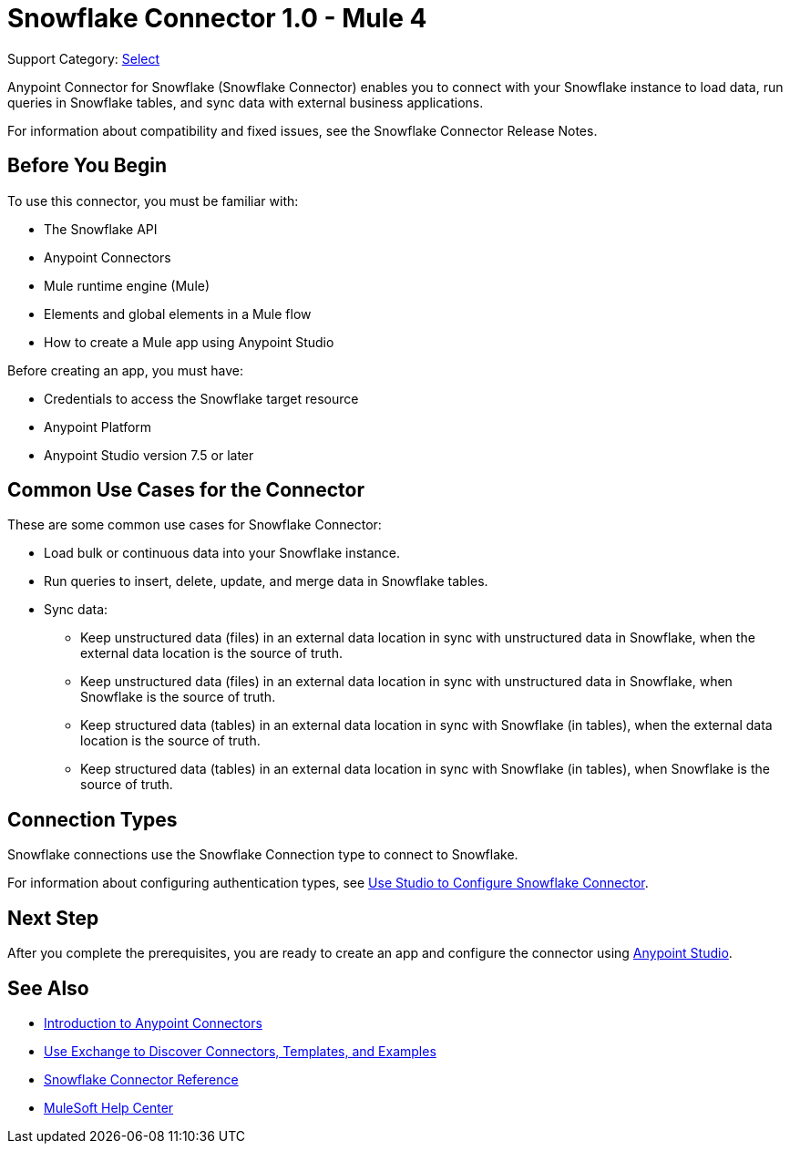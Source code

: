 = Snowflake Connector 1.0 - Mule 4

Support Category: https://www.mulesoft.com/legal/versioning-back-support-policy#anypoint-connectors[Select]

Anypoint Connector for Snowflake (Snowflake Connector) enables you to connect with your Snowflake instance to load data, run queries in Snowflake tables, and sync data with external business applications.

For information about compatibility and fixed issues, see the Snowflake Connector Release Notes. 

== Before You Begin

To use this connector, you must be familiar with:

* The Snowflake API
* Anypoint Connectors
* Mule runtime engine (Mule)
* Elements and global elements in a Mule flow
* How to create a Mule app using Anypoint Studio

Before creating an app, you must have:

* Credentials to access the Snowflake target resource
* Anypoint Platform
* Anypoint Studio version 7.5 or later


== Common Use Cases for the Connector

These are some common use cases for Snowflake Connector: 

* Load bulk or continuous data into your Snowflake instance.
* Run queries to insert, delete, update, and merge data in Snowflake tables.
* Sync data:
** Keep unstructured data (files) in an external data location in sync with unstructured data in Snowflake, when the external data location is the source of truth.
** Keep unstructured data (files) in an external data location in sync with unstructured data in Snowflake, when Snowflake is the source of truth.
** Keep structured data (tables) in an external data location in sync with Snowflake (in tables), when the external data location is the source of truth.
** Keep structured data (tables) in an external data location in sync with Snowflake (in tables), when Snowflake is the source of truth.


== Connection Types

Snowflake connections use the Snowflake Connection type to connect to Snowflake.

For information about configuring authentication types, see xref:snowflake-connector-studio.adoc[Use Studio to Configure Snowflake Connector].


== Next Step

After you complete the prerequisites, you are ready to create an app and configure the connector using xref:snowflake-connector-studio.adoc[Anypoint Studio].

== See Also

* xref:connectors::introduction/introduction-to-anypoint-connectors.adoc[Introduction to Anypoint Connectors]
* xref:connectors::introduction/intro-use-exchange.adoc[Use Exchange to Discover Connectors, Templates, and Examples]
* xref:snowflake-connector-reference.adoc[Snowflake Connector Reference]
* https://help.mulesoft.com[MuleSoft Help Center]

